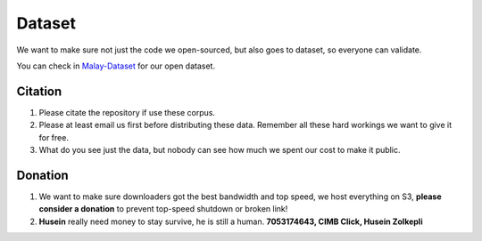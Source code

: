 Dataset
=======

.. raw:: html

    <p align="center">
        <a href="#readme">
            <img alt="logo" width="70%" src="https://raw.githubusercontent.com/huseinzol05/Malay-Dataset/master/wordcloud.png">
        </a>
    </p>

We want to make sure not just the code we open-sourced, but also goes to
dataset, so everyone can validate.

You can check in
`Malay-Dataset <https://github.com/huseinzol05/Malay-Dataset>`__ for
our open dataset.

Citation
--------

1. Please citate the repository if use these corpus.
2. Please at least email us first before distributing these data.
   Remember all these hard workings we want to give it for free.
3. What do you see just the data, but nobody can see how much we spent
   our cost to make it public.

Donation
--------

1. We want to make sure downloaders got the best bandwidth and top
   speed, we host everything on S3, **please consider a donation** to
   prevent top-speed shutdown or broken link!
2. **Husein** really need money to stay survive, he is still a human.
   **7053174643, CIMB Click, Husein Zolkepli**
